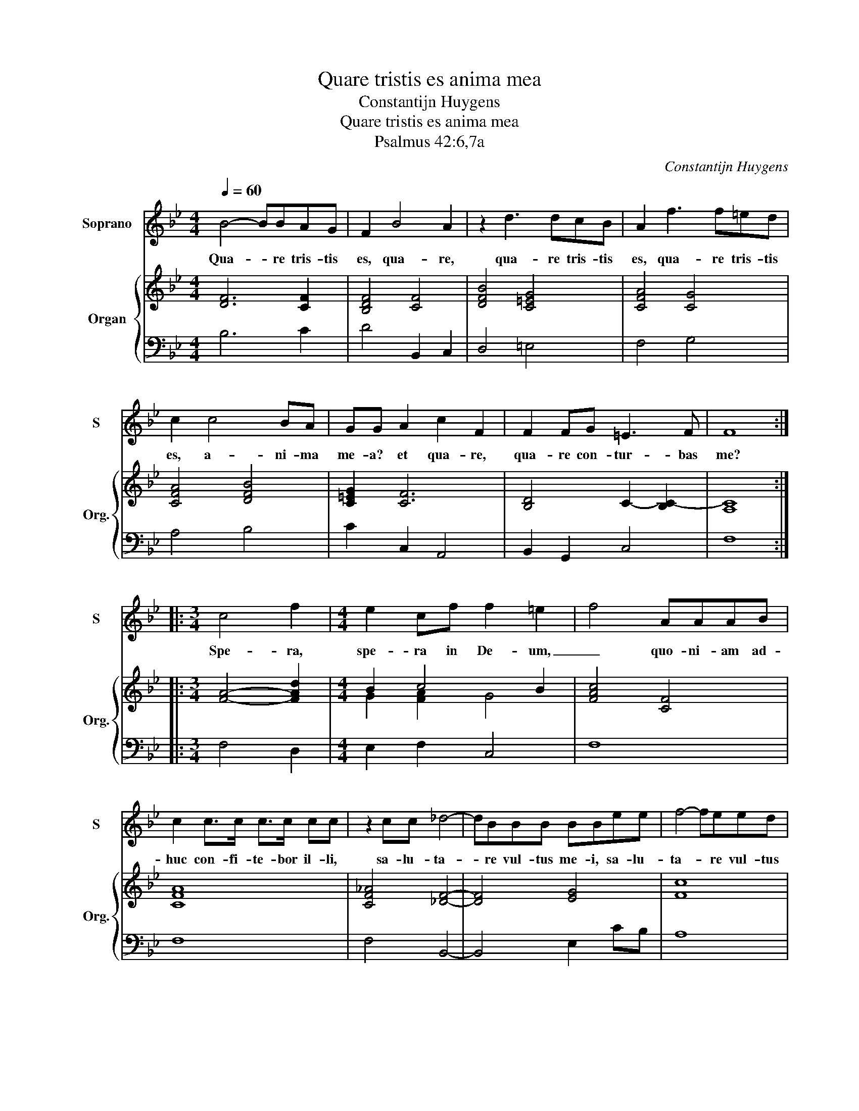 X:1
T:Quare tristis es anima mea
T:Constantijn Huygens
T:Quare tristis es anima mea
T:Psalmus 42:6,7a
C:Constantijn Huygens
%%score 1 { ( 2 4 ) | 3 }
L:1/8
Q:1/4=60
M:4/4
K:Bb
V:1 treble nm="Soprano" snm="S"
V:2 treble nm="Organ" snm="Org."
V:4 treble 
V:3 bass 
V:1
 B4- BBAG | F2 B4 A2 | z2 d3 dcB | A2 f3 f=ed | c2 c4 BA | GG A2 c2 F2 | F2 FG =E3 F | F8 :: %8
w: Qua- * re tris- tis|es, qua- re,|qua- re tris- tis|es, qua- re tris- tis|es, a- ni- ma|me- a? et qua- re,|qua- re con- tur- bas|me?|
[M:3/4] c4 f2 |[M:4/4] e2 cf f2 =e2 | f4 AAAB | c2 c>c c>c cc | z2 cc _d4- | dBBB BBee | f4- feed | %15
w: Spe- ra,|spe- ra in De- um,|_ quo- ni- am ad-|huc con- fi- te- bor il- li,|sa- lu- ta-|* re vul- tus me- i, sa- lu-|ta- * re vul- tus|
 dd d4 cc | c8 | B8 :| %18
w: me- i, et De- us|me-|us.|
V:2
 [DF]6 [CF]2 | [B,DF]4 [CF]4 | [DFB]4 [C=EG]4 | [CFA]4 [CG]4 | [CFA]4 [DFB]4 | [C=EG]2 [CF]6 | %6
 [B,D]4 C2- [B,C-]2 | [A,C]8 ::[M:3/4] [FA]4- [FAd]2 |[M:4/4] B2 c4 B2 | [FAc]4 [CF]4 | [CFA]8 | %12
 [CF_A]4 [_DF]4- | [DF]4 [EG]4 | [Fc]8 | [FB]6 [FA]2 | [C-F-B]4 [CFA]4 | [DFB]8 :| %18
V:3
 B,6 C2 | D4 B,,2 C,2 | D,4 =E,4 | F,4 G,4 | A,4 B,4 | C2 C,2 A,,4 | B,,2 G,,2 C,4 | F,8 :: %8
[M:3/4] F,4 D,2 |[M:4/4] E,2 F,2 C,4 | F,8 | F,8 | F,4 B,,4- | B,,4 E,2 CB, | A,8 | B,4 D,2 E,2 | %16
 F,8 | B,,8 :| %18
V:4
 x8 | x8 | x8 | x8 | x8 | x8 | x8 | x8 ::[M:3/4] x6 |[M:4/4] G2 [FA]2 G4 | x8 | x8 | x8 | x8 | x8 | %15
 x8 | x8 | x8 :| %18

